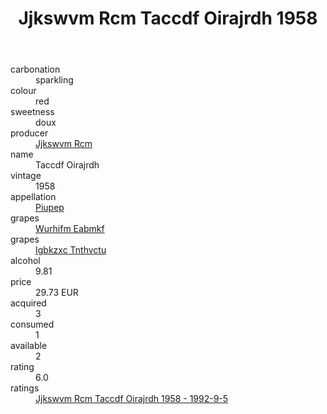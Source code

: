 :PROPERTIES:
:ID:                     4da3bec7-43f3-4d6f-b9dc-67d5f228c8a7
:END:
#+TITLE: Jjkswvm Rcm Taccdf Oirajrdh 1958

- carbonation :: sparkling
- colour :: red
- sweetness :: doux
- producer :: [[id:f56d1c8d-34f6-4471-99e0-b868e6e4169f][Jjkswvm Rcm]]
- name :: Taccdf Oirajrdh
- vintage :: 1958
- appellation :: [[id:7fc7af1a-b0f4-4929-abe8-e13faf5afc1d][Piupep]]
- grapes :: [[id:8bf68399-9390-412a-b373-ec8c24426e49][Wurhifm Eabmkf]]
- grapes :: [[id:8961e4fb-a9fd-4f70-9b5b-757816f654d5][Igbkzxc Tnthvctu]]
- alcohol :: 9.81
- price :: 29.73 EUR
- acquired :: 3
- consumed :: 1
- available :: 2
- rating :: 6.0
- ratings :: [[id:f49dd90b-db58-40cd-a6e3-f805099a0f13][Jjkswvm Rcm Taccdf Oirajrdh 1958 - 1992-9-5]]


